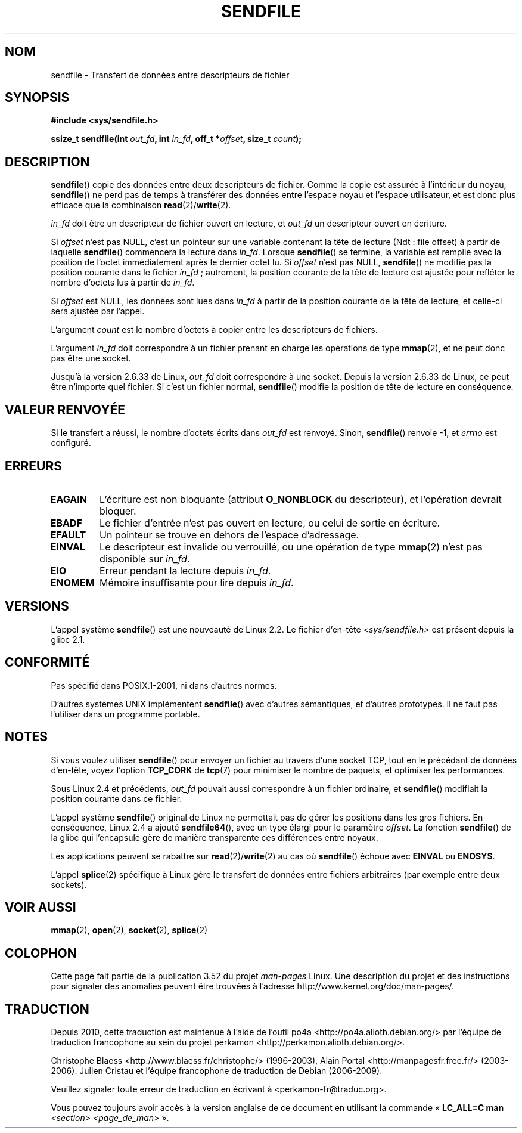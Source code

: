 .\" This man page is Copyright (C) 1998 Pawel Krawczyk.
.\"
.\" %%%LICENSE_START(VERBATIM_ONE_PARA)
.\" Permission is granted to distribute possibly modified copies
.\" of this page provided the header is included verbatim,
.\" and in case of nontrivial modification author and date
.\" of the modification is added to the header.
.\" %%%LICENSE_END
.\"
.\" $Id: sendfile.2,v 1.5 1999/05/18 11:54:11 freitag Exp $
.\" 2000-11-19 bert hubert <ahu@ds9a.nl>: in_fd cannot be socket
.\"
.\" 2004-12-17, mtk
.\"	updated description of in_fd and out_fd for 2.6
.\"	Various wording and formatting changes
.\"
.\" 2005-03-31 Martin Pool <mbp@sourcefrog.net> mmap() improvements
.\"
.\"*******************************************************************
.\"
.\" This file was generated with po4a. Translate the source file.
.\"
.\"*******************************************************************
.TH SENDFILE 2 "14 septembre 2011" Linux "Manuel du programmeur Linux"
.SH NOM
sendfile \- Transfert de données entre descripteurs de fichier
.SH SYNOPSIS
\fB#include <sys/sendfile.h>\fP
.sp
.\" The below is too ugly. Comments about glibc versions belong
.\" in the notes, not in the header.
.\"
.\" .B #include <features.h>
.\" .br
.\" .B #if (__GLIBC__==2 && __GLIBC_MINOR__>=1) || __GLIBC__>2
.\" .br
.\" .B #include <sys/sendfile.h>
.\" .br
.\" #else
.\" .br
.\" .B #include <sys/types.h>
.\" .br
.\" .B /* No system prototype before glibc 2.1. */
.\" .br
.\" .BI "ssize_t sendfile(int" " out_fd" ", int" " in_fd" ", off_t *" \
.\"                       offset ", size_t" " count" )
.\" .br
.\" .B #endif
.\"
\fBssize_t sendfile(int\fP\fI out_fd\fP\fB, int\fP\fI in_fd\fP\fB, off_t *\fP\fIoffset\fP\fB,
size_t\fP\fI count\fP\fB);\fP
.SH DESCRIPTION
\fBsendfile\fP() copie des données entre deux descripteurs de fichier. Comme la
copie est assurée à l'intérieur du noyau, \fBsendfile\fP() ne perd pas de temps
à transférer des données entre l'espace noyau et l'espace utilisateur, et
est donc plus efficace que la combinaison \fBread\fP(2)/\fBwrite\fP(2).

\fIin_fd\fP doit être un descripteur de fichier ouvert en lecture, et \fIout_fd\fP
un descripteur ouvert en écriture.

Si \fIoffset\fP n'est pas NULL, c'est un pointeur sur une variable contenant la
tête de lecture (Ndt\ : file offset) à partir de laquelle \fBsendfile\fP()
commencera la lecture dans \fIin_fd\fP. Lorsque \fBsendfile\fP() se termine, la
variable est remplie avec la position de l'octet immédiatement après le
dernier octet lu. Si \fIoffset\fP n'est pas NULL, \fBsendfile\fP() ne modifie pas
la position courante dans le fichier \fIin_fd\fP\ ; autrement, la position
courante de la tête de lecture est ajustée pour refléter le nombre d'octets
lus à partir de \fIin_fd\fP.

Si \fIoffset\fP est NULL, les données sont lues dans \fIin_fd\fP à partir de la
position courante de la tête de lecture, et celle\-ci sera ajustée par
l'appel.

L'argument \fIcount\fP est le nombre d'octets à copier entre les descripteurs
de fichiers.

L'argument \fIin_fd\fP doit correspondre à un fichier prenant en charge les
opérations de type \fBmmap\fP(2), et ne peut donc pas être une socket.

Jusqu'à la version\ 2.6.33 de Linux, \fIout_fd\fP doit correspondre à une
socket. Depuis la version\ 2.6.33 de Linux, ce peut être n'importe quel
fichier. Si c'est un fichier normal, \fBsendfile\fP() modifie la position de
tête de lecture en conséquence.
.SH "VALEUR RENVOYÉE"
Si le transfert a réussi, le nombre d'octets écrits dans \fIout_fd\fP est
renvoyé. Sinon, \fBsendfile\fP() renvoie \-1, et \fIerrno\fP est configuré.
.SH ERREURS
.TP 
\fBEAGAIN\fP
L'écriture est non bloquante (attribut \fBO_NONBLOCK\fP du descripteur), et
l'opération devrait bloquer.
.TP 
\fBEBADF\fP
Le fichier d'entrée n'est pas ouvert en lecture, ou celui de sortie en
écriture.
.TP 
\fBEFAULT\fP
Un pointeur se trouve en dehors de l'espace d'adressage.
.TP 
\fBEINVAL\fP
Le descripteur est invalide ou verrouillé, ou une opération de type
\fBmmap\fP(2) n'est pas disponible sur \fIin_fd\fP.
.TP 
\fBEIO\fP
Erreur pendant la lecture depuis \fIin_fd\fP.
.TP 
\fBENOMEM\fP
Mémoire insuffisante pour lire depuis \fIin_fd\fP.
.SH VERSIONS
L'appel système \fBsendfile\fP() est une nouveauté de Linux 2.2. Le fichier
d'en\-tête \fI<sys/sendfile.h>\fP est présent depuis la glibc 2.1.
.SH CONFORMITÉ
Pas spécifié dans POSIX.1\-2001, ni dans d'autres normes.

D'autres systèmes UNIX implémentent \fBsendfile\fP() avec d'autres sémantiques,
et d'autres prototypes. Il ne faut pas l'utiliser dans un programme
portable.
.SH NOTES
Si vous voulez utiliser \fBsendfile\fP() pour envoyer un fichier au travers
d'une socket TCP, tout en le précédant de données d'en\-tête, voyez l'option
\fBTCP_CORK\fP de \fBtcp\fP(7) pour minimiser le nombre de paquets, et optimiser
les performances.

Sous Linux 2.4 et précédents, \fIout_fd\fP pouvait aussi correspondre à un
fichier ordinaire, et \fBsendfile\fP() modifiait la position courante dans ce
fichier.

L'appel système \fBsendfile\fP() original de Linux ne permettait pas de gérer
les positions dans les gros fichiers. En conséquence, Linux\ 2.4 a ajouté
\fBsendfile64\fP(), avec un type élargi pour le paramètre \fIoffset\fP. La
fonction \fBsendfile\fP() de la glibc qui l'encapsule gère de manière
transparente ces différences entre noyaux.

Les applications peuvent se rabattre sur \fBread\fP(2)/\fBwrite\fP(2) au cas où
\fBsendfile\fP() échoue avec \fBEINVAL\fP ou \fBENOSYS\fP.

L'appel \fBsplice\fP(2) spécifique à Linux gère le transfert de données entre
fichiers arbitraires (par exemple entre deux sockets).
.SH "VOIR AUSSI"
\fBmmap\fP(2), \fBopen\fP(2), \fBsocket\fP(2), \fBsplice\fP(2)

.SH COLOPHON
Cette page fait partie de la publication 3.52 du projet \fIman\-pages\fP
Linux. Une description du projet et des instructions pour signaler des
anomalies peuvent être trouvées à l'adresse
\%http://www.kernel.org/doc/man\-pages/.
.SH TRADUCTION
Depuis 2010, cette traduction est maintenue à l'aide de l'outil
po4a <http://po4a.alioth.debian.org/> par l'équipe de
traduction francophone au sein du projet perkamon
<http://perkamon.alioth.debian.org/>.
.PP
Christophe Blaess <http://www.blaess.fr/christophe/> (1996-2003),
Alain Portal <http://manpagesfr.free.fr/> (2003-2006).
Julien Cristau et l'équipe francophone de traduction de Debian\ (2006-2009).
.PP
Veuillez signaler toute erreur de traduction en écrivant à
<perkamon\-fr@traduc.org>.
.PP
Vous pouvez toujours avoir accès à la version anglaise de ce document en
utilisant la commande
«\ \fBLC_ALL=C\ man\fR \fI<section>\fR\ \fI<page_de_man>\fR\ ».
